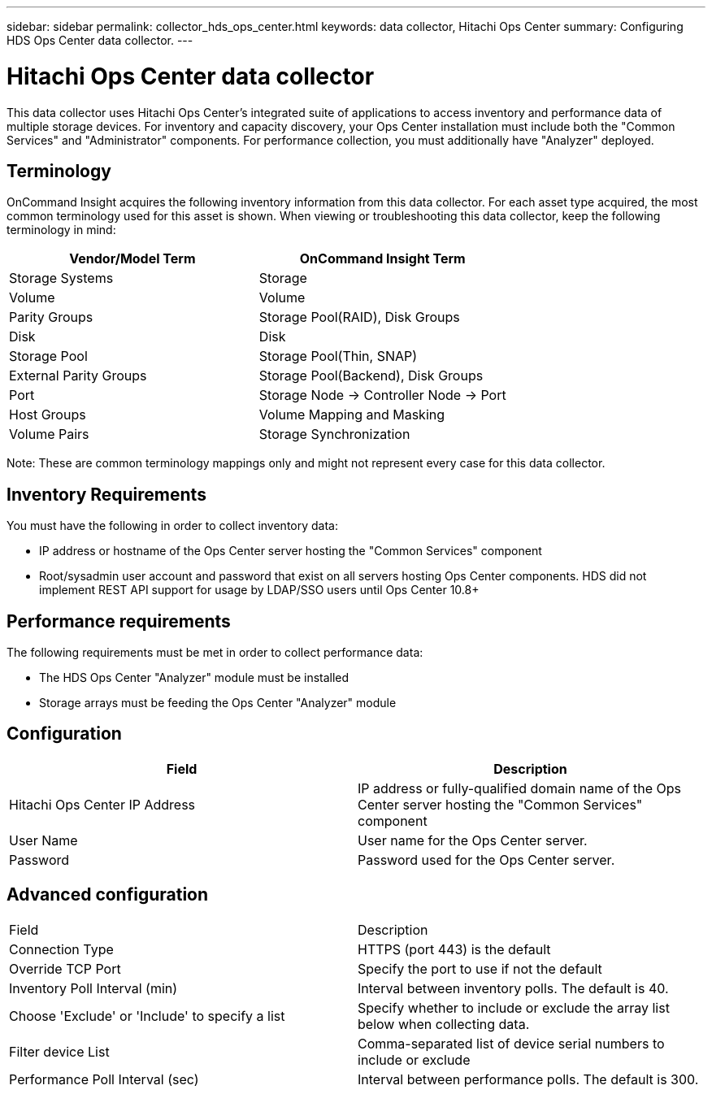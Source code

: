 ---
sidebar: sidebar
permalink: collector_hds_ops_center.html
keywords: data collector, Hitachi Ops Center
summary: Configuring HDS Ops Center data collector.
---

= Hitachi Ops Center data collector

:toc: macro
:hardbreaks:
:toclevels: 2
:nofooter:
:icons: font
:linkattrs:
:imagesdir: ./media/



[.lead] 

This data collector uses Hitachi Ops Center's integrated suite of applications to access inventory and performance data of multiple storage devices. For inventory and capacity discovery, your Ops Center installation must include both the "Common Services" and "Administrator" components. For performance collection, you must additionally have "Analyzer" deployed.

== Terminology 

OnCommand Insight acquires the following inventory information from this data collector. For each asset type acquired, the most common terminology used for this asset is shown. When viewing or troubleshooting this data collector, keep the following terminology in mind:

[cols=2*, options="header", cols"50,50"]
|===
|Vendor/Model Term|OnCommand Insight Term 
|Storage Systems|Storage
|Volume|Volume
|Parity Groups|Storage Pool(RAID), Disk Groups
|Disk|Disk
|Storage Pool|Storage Pool(Thin, SNAP)
|External Parity Groups|Storage Pool(Backend), Disk Groups
|Port|Storage Node → Controller Node → Port
|Host Groups|Volume Mapping and Masking
|Volume Pairs|Storage Synchronization
|===

Note: These are common terminology mappings only and might not represent every case for this data collector. 

== Inventory Requirements

You must have the following in order to collect inventory data:

* IP address or hostname of the Ops Center server hosting the "Common Services" component
* Root/sysadmin user account and password that exist on all servers hosting Ops Center components. HDS did not implement REST API support for usage by LDAP/SSO users until Ops Center 10.8+


== Performance requirements 

The following requirements must be met in order to collect performance data:

* The HDS Ops Center "Analyzer" module must be installed
* Storage arrays must be feeding the Ops Center "Analyzer" module


== Configuration

[cols=2*, options="header", cols"50,50"]
|===
|Field|Description
|Hitachi Ops Center IP Address |IP address or fully-qualified domain name of the Ops Center server hosting the "Common Services" component
|User Name |User name for the Ops Center server. 
|Password|Password used for the Ops Center server. 
|===

== Advanced configuration

|===
|Field|Description
|Connection Type|HTTPS (port 443) is the default
|Override TCP Port |Specify the port to use if not the default 
|Inventory Poll Interval (min)|	Interval between inventory polls. The default is 40.  
|Choose 'Exclude' or 'Include' to specify a list|Specify whether to include or exclude the array list below when collecting data.
|Filter device List|Comma-separated list of device serial numbers to include or exclude
|Performance Poll Interval (sec)|Interval between performance polls. The default is 300.
|===

////
== Troubleshooting
Some things to try if you encounter problems with this data collector:

==== Inventory

[cols=2*, options="header", cols"50,50"]
|===
|Problem:|Try this:
|Error: Error message seen showing a IP/hostname and port number the collector is not set to use
|This will be indicative that the collector is able to speak to Common Services, learns where Administrator and Analyzer are, 
| and is subsequently having difficulty to speak to them. If a HTTP 40x error is observed, this likely means you are attempting to use a non root/sysadmin account
| If a HTTP 5xx error is observed, that is likely a problem with the Ops Center module in question
|===


////





